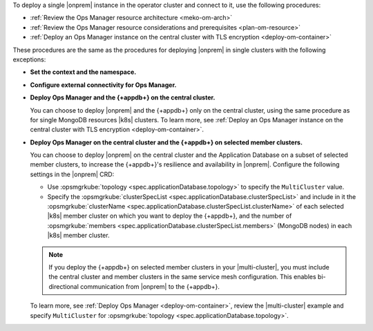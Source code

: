 To deploy a single |onprem| instance in the operator cluster and connect to it,
use the following procedures:

- :ref:`Review the Ops Manager resource architecture <meko-om-arch>`
- :ref:`Review the Ops Manager resource considerations and prerequisites <plan-om-resource>`
- :ref:`Deploy an Ops Manager instance on the central cluster with TLS encryption <deploy-om-container>`

These procedures are the same as the procedures for deploying |onprem| in single clusters with the following exceptions:

- **Set the context and the namespace.**

  .. include:: /includes/admonitions/note-om-context-scope-multi-cluster.rst

- **Configure external connectivity for Ops Manager.**

  .. include:: /includes/admonitions/note-om-external-connectivity-multi-cluster.rst

- **Deploy Ops Manager and the {+appdb+} on the central cluster.**

  You can choose to deploy |onprem| and the {+appdb+} only on the central cluster,
  using the same procedure as for single MongoDB resources |k8s| clusters. To learn more,
  see :ref:`Deploy an Ops Manager instance on the central cluster with TLS encryption <deploy-om-container>`.

- **Deploy Ops Manager on the central cluster and the {+appdb+} on selected member clusters.**

  You can choose to deploy |onprem| on the central cluster and the Application
  Database on a subset of selected member clusters, to increase the
  {+appdb+}\'s resilience and availability in |onprem|. Configure
  the following settings in the |onprem| CRD:

  - Use :opsmgrkube:`topology <spec.applicationDatabase.topology>` to specify the ``MultiCluster`` value.

  - Specify the :opsmgrkube:`clusterSpecList <spec.applicationDatabase.clusterSpecList>` and
    include in it the :opsmgrkube:`clusterName <spec.applicationDatabase.clusterSpecList.clusterName>`
    of each selected |k8s| member cluster on which you want to deploy the {+appdb+}, and the
    number of :opsmgrkube:`members <spec.applicationDatabase.clusterSpecList.members>`
    (MongoDB nodes) in each |k8s| member cluster.

  .. note::

     If you deploy the {+appdb+} on selected member clusters in
     your |multi-cluster|, you must include the central cluster and
     member clusters in the same service mesh configuration. This enables
     bi-directional communication from |onprem| to the {+appdb+}.

  To learn more, see :ref:`Deploy Ops Manager <deploy-om-container>`,
  review the |multi-cluster| example and specify ``MultiCluster`` for
  :opsmgrkube:`topology <spec.applicationDatabase.topology>`.
